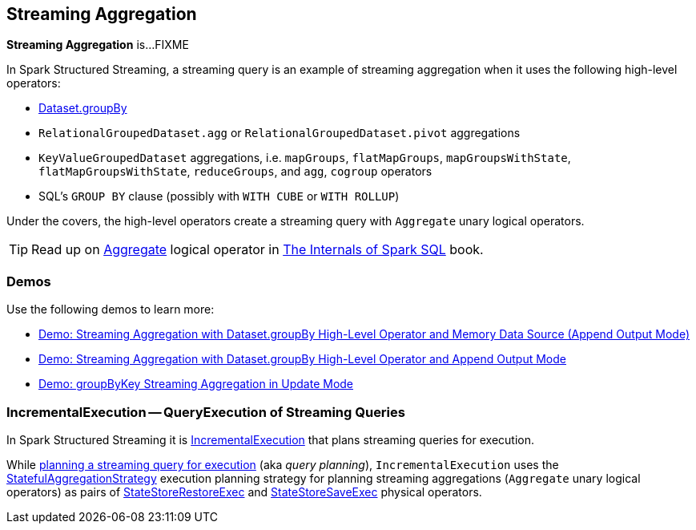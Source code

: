 == Streaming Aggregation

*Streaming Aggregation* is...FIXME

In Spark Structured Streaming, a streaming query is an example of streaming aggregation when it uses the following high-level operators:

* <<spark-sql-streaming-Dataset-operators.adoc#groupBy, Dataset.groupBy>>

* `RelationalGroupedDataset.agg` or `RelationalGroupedDataset.pivot` aggregations

* `KeyValueGroupedDataset` aggregations, i.e. `mapGroups`, `flatMapGroups`, `mapGroupsWithState`, `flatMapGroupsWithState`, `reduceGroups`, and `agg`, `cogroup` operators

* SQL's `GROUP BY` clause (possibly with `WITH CUBE` or `WITH ROLLUP`)

Under the covers, the high-level operators create a streaming query with `Aggregate` unary logical operators.

TIP: Read up on https://jaceklaskowski.gitbooks.io/mastering-spark-sql/spark-sql-LogicalPlan-Aggregate.html[Aggregate] logical operator in https://bit.ly/spark-sql-internals[The Internals of Spark SQL] book.

=== [[demos]] Demos

Use the following demos to learn more:

* <<spark-sql-streaming-demo-groupBy-aggregation-append-memory.adoc#, Demo: Streaming Aggregation with Dataset.groupBy High-Level Operator and Memory Data Source (Append Output Mode)>>

* <<spark-sql-streaming-demo-groupBy-aggregation-append.adoc#, Demo: Streaming Aggregation with Dataset.groupBy High-Level Operator and Append Output Mode>>

* <<spark-sql-streaming-demo-groupByKey-count-Update.adoc#, Demo: groupByKey Streaming Aggregation in Update Mode>>

=== [[IncrementalExecution]] IncrementalExecution -- QueryExecution of Streaming Queries

In Spark Structured Streaming it is <<spark-sql-streaming-IncrementalExecution.adoc#, IncrementalExecution>> that plans streaming queries for execution.

While <<spark-sql-streaming-IncrementalExecution.adoc#executedPlan, planning a streaming query for execution>> (aka _query planning_), `IncrementalExecution` uses the <<spark-sql-streaming-StatefulAggregationStrategy.adoc#, StatefulAggregationStrategy>> execution planning strategy for planning streaming aggregations (`Aggregate` unary logical operators) as pairs of <<spark-sql-streaming-StateStoreRestoreExec.adoc#, StateStoreRestoreExec>> and <<spark-sql-streaming-StateStoreSaveExec.adoc#, StateStoreSaveExec>> physical operators.
